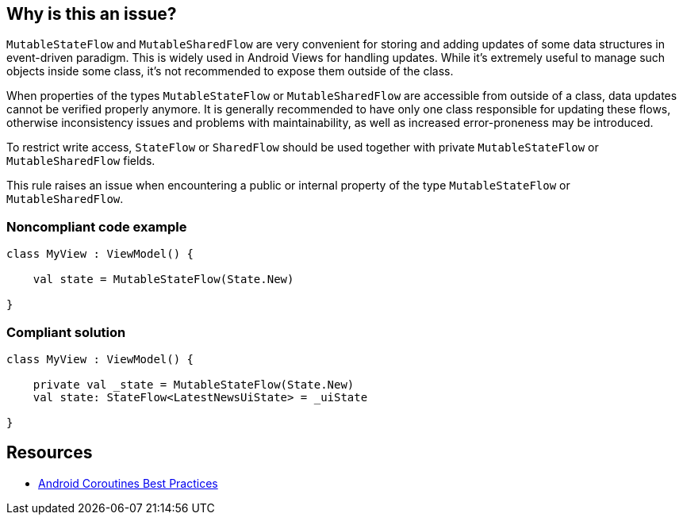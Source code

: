 == Why is this an issue?

`MutableStateFlow` and `MutableSharedFlow` are very convenient for storing and adding updates of some data structures in event-driven paradigm. This is widely used in Android Views for handling updates. While it's extremely useful to manage such objects inside some class, it's not recommended to expose them outside of the class. 

When properties of the types `MutableStateFlow` or `MutableSharedFlow` are accessible from outside of a class, data updates cannot be verified properly anymore. It is generally recommended to have only one class responsible for updating these flows, otherwise inconsistency issues and problems with maintainability, as well as increased error-proneness may be introduced.

To restrict write access, `StateFlow` or `SharedFlow` should be used together with private `MutableStateFlow` or `MutableSharedFlow` fields.

This rule raises an issue when encountering a public or internal property of the type `MutableStateFlow` or `MutableSharedFlow`.

=== Noncompliant code example

[source,kotlin]
----
class MyView : ViewModel() {

    val state = MutableStateFlow(State.New)
   
}
----

=== Compliant solution

[source,kotlin]
----
class MyView : ViewModel() {

    private val _state = MutableStateFlow(State.New)
    val state: StateFlow<LatestNewsUiState> = _uiState
   
}
----

== Resources

* https://developer.android.com/kotlin/coroutines/coroutines-best-practices#mutable-types[Android Coroutines Best Practices]
